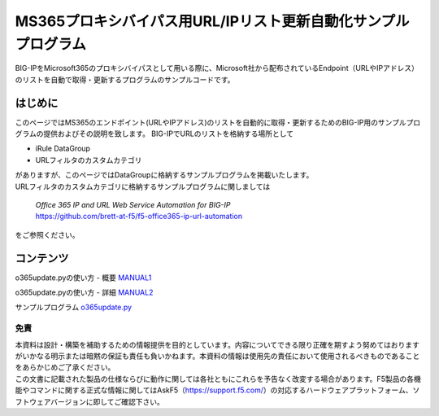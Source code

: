 MS365プロキシバイパス用URL/IPリスト更新自動化サンプルプログラム
===========================================================================================

BIG-IPをMicrosoft365のプロキシバイパスとして用いる際に、Microsoft社から配布されているEndpoint（URLやIPアドレス）のリストを自動で取得・更新するプログラムのサンプルコードです。

はじめに
--------------------------------
このページではMS365のエンドポイント(URLやIPアドレス)のリストを自動的に取得・更新するためのBIG-IP用のサンプルプログラムの提供およびその説明を致します。
BIG-IPでURLのリストを格納する場所として

* iRule DataGroup
* URLフィルタのカスタムカテゴリ

| がありますが、このページではDataGroupに格納するサンプルプログラムを掲載いたします。
| URLフィルタのカスタムカテゴリに格納するサンプルプログラムに関しましては

 | `Office 365 IP and URL Web Service Automation for BIG-IP`
 | https://github.com/brett-at-f5/f5-office365-ip-url-automation

をご参照ください。


コンテンツ
--------------------------------

o365update.pyの使い方 - 概要 `MANUAL1`__

.. _MANUAL1: ./datagroup/MANUAL1.rst

__ MANUAL1_

o365update.pyの使い方 - 詳細 `MANUAL2`__

.. _MANUAL2: ./datagroup/MANUAL2.rst

__ MANUAL2_

サンプルプログラム `o365update.py`__

.. _o365update.py: ./datagroup/o365update.py

__ o365update.py_


免責
^^^^^^^^^^^^^^^^^^
| 本資料は設計・構築を補助するための情報提供を目的としています。内容についてできる限り正確を期すよう努めてはおりますがいかなる明示または暗黙の保証も責任も負いかねます。本資料の情報は使用先の責任において使用されるべきものであることをあらかじめご了承ください。
| この文書に記載された製品の仕様ならびに動作に関しては各社ともにこれらを予告なく改変する場合があります。F5製品の各機能やコマンドに関する正式な情報に関してはAskF5（https://support.f5.com/）の対応するハードウェアプラットフォーム、ソフトウェアバージョンに即してご確認下さい。

